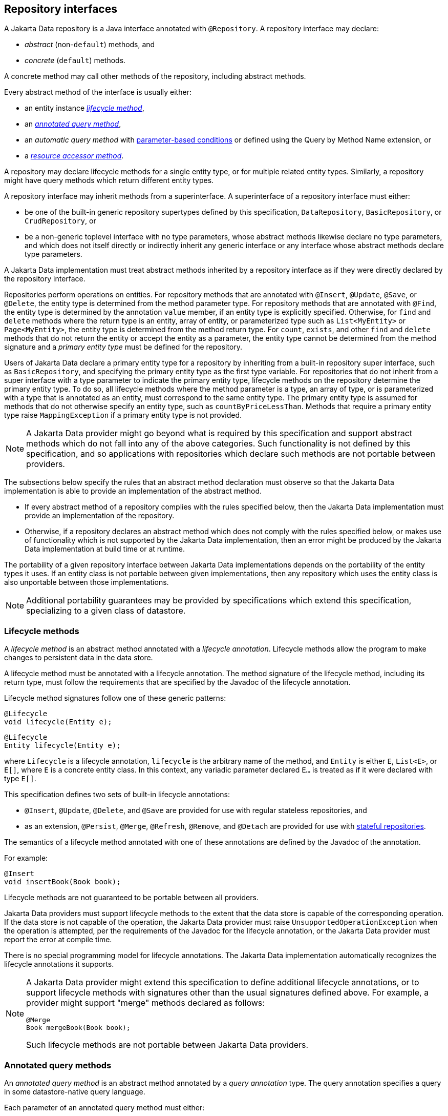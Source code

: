 // Copyright (c) 2022,2025 Contributors to the Eclipse Foundation
//
// This program and the accompanying materials are made available under the
// terms of the Eclipse Public License v. 2.0 which is available at
// http://www.eclipse.org/legal/epl-2.0.
//
// This Source Code may also be made available under the following Secondary
// Licenses when the conditions for such availability set forth in the Eclipse
// Public License v. 2.0 are satisfied: GNU General Public License, version 2
// with the GNU Classpath Exception which is available at
// https://www.gnu.org/software/classpath/license.html.
//
// SPDX-License-Identifier: EPL-2.0 OR GPL-2.0 WITH Classpath-exception-2.0

== Repository interfaces

A Jakarta Data repository is a Java interface annotated with `@Repository`.
A repository interface may declare:

- _abstract_ (non-`default`) methods, and
- _concrete_ (`default`) methods.

A concrete method may call other methods of the repository, including abstract methods.

Every abstract method of the interface is usually either:

- an entity instance <<Lifecycle methods,_lifecycle method_>>,
- an <<Annotated query methods,_annotated query method_>>,
- an _automatic query method_ with <<Parameter-based automatic query methods,parameter-based conditions>> or defined using the Query by Method Name extension, or
- a <<Resource accessor methods,_resource accessor method_>>.

A repository may declare lifecycle methods for a single entity type, or for multiple related entity types.
Similarly, a repository might have query methods which return different entity types.

A repository interface may inherit methods from a superinterface.
A superinterface of a repository interface must either:

- be one of the built-in generic repository supertypes defined by this specification, `DataRepository`, `BasicRepository`, or `CrudRepository`, or
- be a non-generic toplevel interface with no type parameters, whose abstract methods likewise declare no type parameters, and which does not itself directly or indirectly inherit any generic interface or any interface whose abstract methods declare type parameters.

A Jakarta Data implementation must treat abstract methods inherited by a repository interface as if they were directly declared by the repository interface.

Repositories perform operations on entities. For repository methods that are annotated with `@Insert`, `@Update`, `@Save`, or `@Delete`, the entity type is determined from the method parameter type. For repository methods that are annotated with `@Find`, the entity type is determined by the annotation `value` member, if an entity type is explicitly specified. Otherwise, for `find` and `delete` methods where the return type is an entity, array of entity, or parameterized type such as `List<MyEntity>` or `Page<MyEntity>`, the entity type is determined from the method return type.  For `count`, `exists`, and other `find` and `delete` methods that do not return the entity or accept the entity as a parameter, the entity type cannot be determined from the method signature and a _primary entity type_ must be defined for the repository.

Users of Jakarta Data declare a primary entity type for a repository by inheriting from a built-in repository super interface, such as `BasicRepository`, and specifying the primary entity type as the first type variable. For repositories that do not inherit from a super interface with a type parameter to indicate the primary entity type, lifecycle methods on the repository determine the primary entity type. To do so, all lifecycle methods where the method parameter is a type, an array of type, or is parameterized with a type that is annotated as an entity, must correspond to the same entity type. The primary entity type is assumed for methods that do not otherwise specify an entity type, such as `countByPriceLessThan`. Methods that require a primary entity type raise `MappingException` if a primary entity type is not provided.


NOTE: A Jakarta Data provider might go beyond what is required by this specification and support abstract methods which do not fall into any of the above categories. Such functionality is not defined by this specification, and so applications with repositories which declare such methods are not portable between providers.

The subsections below specify the rules that an abstract method declaration must observe so that the Jakarta Data implementation is able to provide an implementation of the abstract method.

- If every abstract method of a repository complies with the rules specified below, then the Jakarta Data implementation must provide an implementation of the repository.
- Otherwise, if a repository declares an abstract method which does not comply with the rules specified below, or makes use of functionality which is not supported by the Jakarta Data implementation, then an error might be produced by the Jakarta Data implementation at build time or at runtime.

The portability of a given repository interface between Jakarta Data implementations depends on the portability of the entity types it uses.
If an entity class is not portable between given implementations, then any repository which uses the entity class is also unportable between those implementations.

NOTE: Additional portability guarantees may be provided by specifications which extend this specification, specializing to a given class of datastore.

=== Lifecycle methods

A _lifecycle method_ is an abstract method annotated with a _lifecycle annotation_.
Lifecycle methods allow the program to make changes to persistent data in the data store.

A lifecycle method must be annotated with a lifecycle annotation. The method signature of the lifecycle method, including its return type, must follow the requirements that are specified by the Javadoc of the lifecycle annotation.

Lifecycle method signatures follow one of these generic patterns:

[source,java]
----
@Lifecycle
void lifecycle(Entity e);
----

[source,java]
----
@Lifecycle
Entity lifecycle(Entity e);
----

where `Lifecycle` is a lifecycle annotation, `lifecycle` is the arbitrary name of the method, and `Entity` is either `E`, `List<E>`, or `E[]`, where `E` is a concrete entity class.
In this context, any variadic parameter declared `E...` is treated as if it were declared with type ``E[]``.

This specification defines two sets of built-in lifecycle annotations:

- `@Insert`, `@Update`, `@Delete`, and `@Save` are provided for use with regular stateless repositories, and
- as an extension, `@Persist`, `@Merge`, `@Refresh`, `@Remove`, and `@Detach` are provided for use with <<Stateful repositories,stateful repositories>>.

The semantics of a lifecycle method annotated with one of these annotations are defined by the Javadoc of the annotation.

For example:

[source,java]
----
@Insert 
void insertBook(Book book);
----

Lifecycle methods are not guaranteed to be portable between all providers.

Jakarta Data providers must support lifecycle methods to the extent that the data store is capable of the corresponding operation. If the data store is not capable of the operation, the Jakarta Data provider must raise `UnsupportedOperationException` when the operation is attempted, per the requirements of the Javadoc for the lifecycle annotation, or the Jakarta Data provider must report the error at compile time.

There is no special programming model for lifecycle annotations.
The Jakarta Data implementation automatically recognizes the lifecycle annotations it supports.

[NOTE]
====
A Jakarta Data provider might extend this specification to define additional lifecycle annotations, or to support lifecycle methods with signatures other than the usual signatures defined above. For example, a provider might support "merge" methods declared as follows:

[source,java]
----
@Merge
Book mergeBook(Book book);
----

Such lifecycle methods are not portable between Jakarta Data providers.
====

=== Annotated query methods

An _annotated query method_ is an abstract method annotated by a _query annotation_ type.
The query annotation specifies a query in some datastore-native query language.

Each parameter of an annotated query method must either:

- have exactly the same name and type as a named parameter of the query,
- have exactly the same type and position within the parameter list of the method as a positional parameter of the query, or
- be of type `Limit`, `Order`, `PageRequest`, or `Sort`.

A repository with annotated query methods with named parameters must be compiled so that parameter names are preserved in the class file (for example, using `javac -parameters`), or the parameter names must be specified explicitly using the `@Param` annotation.

An annotated query method must not also be annotated with a lifecycle annotation.

The return type of the annotated query method must be consistent with the result type of the query specified by the query annotation.

[NOTE]
====
The result type of a query depends on datastore-native semantics, and so the return type of an annotated query method cannot be specified here.
However, Jakarta Data implementations are strongly encouraged to support the following return types:

- for a query which returns a single result of type `T`, the type `T` itself, or `Optional<T>`,
- for a query which returns many results of type `T`, the types `List<T>`, `Page<T>`, and `T[]`.

Furthermore, implementations are encouraged to support `void` as the return type for a query which never returns a result.
====

This specification defines the built-in `@Query` annotation, which may be used to specify a query written in the <<Jakarta Data Query Language>> defined in the next chapter.

For example, using a named parameter:

[source,java]
----
@Query("where title like :title order by title asc, id asc")
Page<Book> booksByTitle(String title, PageRequest pageRequest);
----

[source,java]
----
@Query("where p.name = :prodname")
Optional<Product> findByName(@Param("prodname") String name);
----

Or, using a positional parameter:

[source,java]
----
@Query("delete from Book where isbn = ?1")
void deleteBook(String isbn);
----

Programs which make use of annotated query methods are not in general portable between providers.
However, when the `@Query` annotation specifies a query written in JDQL, the annotated query method is portable between providers to the extent to which its semantics can be implemented on the underlying data store.

[NOTE]
====
A Jakarta Data provider might extend this specification to define its own query annotation types.
For example, a provider might define a `@SQL` annotation for declaring queries written in SQL.
====

There is no special programming model for query annotations.
The Jakarta Data implementation automatically recognizes the query annotations it supports.

=== Parameter-based automatic query methods

A _parameter-based automatic query method_ is an abstract method annotated with an _automatic query annotation_.

Each automatic query method must be assigned an entity type. The rules for inferring the entity type depend on the semantics of the automatic query annotation. Typically:

- If the automatic query method returns an entity type, the method return type identifies the entity. For example, the return type might be `E`, `Optional<E>`, `E[]`, `Page<E>`, or `List<E>`, where `E` is an entity class. Then the automatic query method would be assigned the entity type `E`.
- If the query does not return an entity type, the entity assigned to the automatic query method is the primary entity type of the repository.

Jakarta Data infers a query based on the parameters of the method. Each parameter must either:

- have exactly the same type and name as a persistent attribute of the entity class, or
- be of type `Limit`, `Order`, `PageRequest`, or `Sort`.

Parameter names map parameters to persistent attributes. A repository with parameter-based automatic query methods must either:

- be compiled so that parameter names are preserved in the class file (for example, using `javac -parameters`), or
- explicitly specify the name of the persistent attribute mapped by each parameter of an automatic query method using the `@By` annotation.

The attribute name specified using `@By` may be a compound name, as specified below in <<Persistent attribute names>>.

This specification defines the built-in automatic query annotations `@Find` and `@Delete`. The semantics of these annotations are specified in their Javadoc. Note that `@Delete` is _both_ a lifecycle annotation _and_ an automatic query annotation. The signature of a repository method annotated `@Delete` must be used to disambiguate the interpretation of the `@Delete` annotation.

For example:

[source,java]
----

@Find
Book bookByIsbn(String isbn);

@Find
List<Book> booksByYear(Year year, Sort<Book> order, Limit limit);

@Find
Page<Book> find(@By("year") Year publishedIn,
                @By("genre") Category type,
                Order<Book> sortBy,
                PageRequest pageRequest);
----

Automatic query methods annotated with `@Find` or `@Delete` _are_ portable between providers.

[NOTE]
====
A Jakarta Data provider might extend this specification to define its own automatic query annotation types.
In this case, an automatic query method is _not_ portable between providers.
====

=== Resource accessor methods

A _resource accessor method_ is a method with no parameters which returns a type supported by the Jakarta Data provider.
The purpose of this method is to provide the program with direct access to the data store.

For example, if the Jakarta Data provider is based on JDBC, the return type might be `java.sql.Connection` or `javax.sql.DataSource`.
Or, if the Jakarta Data provider is backed by Jakarta Persistence, the return type might be `jakarta.persistence.EntityManager`.

The Jakarta Data provider recognizes the connection types it supports and implements the method such that it returns an instance of the type of resource. If the resource type implements `java.lang.AutoCloseable` and the resource is obtained within the scope of a default method of the repository, then the Jakarta Data provider automatically closes the resource upon completion of the default method. If the method for obtaining the resource is invoked outside the scope of a default method of the repository, then the user is responsible for closing the resource instance.

[NOTE]
A Jakarta Data implementation might allow a resource accessor method to be annotated with additional metadata providing information about the connection.

For example:

[source,java]
----
Connection connection();

default void cleanup() {
    try (Statement s = connection().createStatement()) {
        s.executeUpdate("truncate table books");
    }
}
----

A repository may have at most one resource accessor method.

A repository which declares a resource accessor method with return type `jakarta.persistence.EntityManager` is always a <<Stateful repositories,stateful repository>>.

=== Conflicting repository method annotations

Annotations like `@Find`, `@Query`, `@Insert`, `@Update`, `@Delete`, and `@Save` are mutually-exclusive. A given method of a repository interface may have at most one:

- `@Find` annotation,
- lifecycle annotation, or
- query annotation.

If a method of a repository interface has more than one such annotation, the annotated repository method must raise
`UnsupportedOperationException` every time it is called. Alternatively, a Jakarta Data provider is permitted to
reject such a method declaration at compile time.


=== Special parameters for limits, sorting, and pagination

An <<Annotated query methods,annotated>>, <<Parameter-based automatic query methods,parameter-based>>, or Query by Method Name query method may have _special parameters_ of type `Limit`, `Order`, `Sort`, or `PageRequest` if the method return type indicates that the method may return multiple entities, that is, if the return type is:

- an array type,
- `List` or `Stream`, or
- `Page` or `CursoredPage`.

A special parameter controls which query results are returned to the caller of a repository method, or in what order the results are returned:

- a `Limit` allows the query results to be limited to a given range defined in terms of an offset and maximum number of results,
- a `Sort` or `Order` allows the query results to be sorted by a given entity attribute or list of attributes, respectively, and
- a `PageRequest` splits results into pages. A parameter of this type must be declared when the repository method returns a `Page` of results, as specified below in <<Offset-based pagination>>, or a `CursoredPage`, as specified in <<Cursor-based pagination>>.

A repository method must throw `UnsupportedOperationException` if it has:

- more than one parameter of type `PageRequest` or `Limit`,
- a parameter of type `PageRequest` and a parameter of type `Limit`,
- a `@First` annotation and a parameter of type `PageRequest` or `Limit`,
- a parameter of type `PageRequest` or `Limit`, in combination with the keyword `First`,
- a `@First` annotation, in combination with the keyword `First`,
- more than one parameter of type `Order`, or
- more than one parameter of type `Restriction`.

Alternatively, a Jakarta Data provider is permitted to reject such a repository method declaration at compile time.

A repository method must throw `DataException` if the database is incapable of ordering the query results using the given sort criteria.

The following example demonstrates the use of special parameters:

[source,java]
----
@Repository
public interface ProductRepository extends BasicRepository<Product, Long> {

    @Find
    Page<Product> findByName(String name, PageRequest pageRequest, Order<Product> order);

    @Query("where name like :pattern")
    List<Product> findByNameLike(String pattern, Limit max, Sort<?>... sorts);

}
----

An instance of `Sort` may be obtained by specifying an entity attribute name:

[source,java]
----
Sort nameAscending = Sort.asc("name");
----

Even better, the <<Type-safe access to entity attributes,static metamodel>> may be used to obtain an instance of `Sort` in a typesafe way:

[source,java]
----
Sort<Employee> nameAscending = _Employee.name.asc();
----

This `PageRequest` specifies a starting page and maximum page size:

[source,java]
----
PageRequest pageRequest = PageRequest.ofPage(1).size(20);
List<Product> first20 = products.findByName(name, pageRequest,
                            Order.by(_Product.price.desc(),
                                     _Product.id.asc()));
----

=== Precedence of sort criteria

The specification defines different ways of providing sort criteria on queries. This section discusses how these different mechanisms relate to each other.

==== Sort criteria within query language

Sort criteria can be hard-coded directly within query language by making use of the `@Query` annotation. A repository method that is annotated with `@Query` with a value that contains an `ORDER BY` clause (or query language equivalent) must not provide sort criteria via the other mechanisms.

A repository method that is annotated with `@Query` with a value that does not contain an `ORDER BY` clause and ends with a `WHERE` clause (or query language equivalents to these) can use other mechanisms that are defined by this specification for providing sort criteria.

==== Static mechanisms for sort criteria

Sort criteria are provided statically for a repository method by using the `OrderBy` keyword or by annotating the method with one or more `@OrderBy` annotations. The `OrderBy` keyword cannot be intermixed with the `@OrderBy` annotation or the `@Query` annotation. Static sort criteria takes precedence over dynamic sort criteria in that static sort criteria are evaluated first. When static sort criteria sorts entities to the same position, dynamic sort criteria are applied to further order those entities.

==== Dynamic mechanisms for sort criteria

Sort criteria are provided dynamically to repository methods either via `Sort` parameters or via a `Order` parameter that has one or more `Sort` values.

==== Examples of sort criteria precedence

In the following examples, the query results are sorted by `age`, using the dynamic sorting criteria passed to the `sorts` parameter to break ties between records with the same `age`.

[source,java]
----
@Query("WHERE u.age > ?1")
@OrderBy(_User.AGE)
Page<User> findByNamePrefix(String namePrefix,
                            PageRequest pagination,
                            Order<User> sorts);
----

[source,java]
----
@Query("WHERE u.age > ?1")
@OrderBy(_User.AGE)
List<User> findByNamePrefix(String namePrefix, Sort<?>... sorts);
----

=== Pagination in Jakarta Data

Dividing up large sets of data into pages is a beneficial strategy for data access and retrieval in many applications, including those developed in Java. Pagination helps improve the efficiency of handling large datasets in a way that is also user-friendly. In Jakarta Data, APIs are provided to help Java developers efficiently manage and navigate through data.

Jakarta Data supports two types of pagination: offset-based and cursor-based. These approaches differ in how they manage and retrieve paginated data:

Offset pagination is the more traditional form based on position relative to the first record in the dataset. It is typically used with a fixed page size, where a specified number of records is retrieved starting from a given offset position.

Cursor-based pagination, also known as seek method or keyset pagination, uses a unique key or unique combination of values (referred to as the key) to navigate the dataset relative to the first or last record of the current page. Cursor-based pagination is typically used with fixed page sizes but can accommodate varying the page size if desired. It is more robust when dealing with datasets where the underlying data might change and offers the the potential for improved performance by avoiding the need to scan records prior to the cursor.


The critical differences between offset-based and cursor-based pagination lie in their retrieval methods:

- Offset-based pagination uses a fixed page size and retrieves data based on page number and size.
- Cursor-based pagination relies on a unique key or unique combination of values (the key) for an entity relative to which it determines the next page or previous page.

==== Offset-based pagination

Offset pagination is a popular method for managing and retrieving large datasets efficiently. It is based on dividing the dataset into pages containing a specified number of elements. This method allows developers to retrieve a subset of the dataset by identifying the page number and the maximum number of elements per page.

Offset pagination is motivated by the need to provide efficient navigation through large datasets. Loading an entire dataset into memory at once can be resource-intensive and lead to performance issues. By breaking the dataset into smaller, manageable pages, offset pagination improves performance, reduces resource consumption, and enhances the overall user experience.

Offset pagination offers several key features that make it a valuable approach for managing and retrieving large datasets in a controlled and efficient manner:

- _Page size:_ The maximum number of elements to be included in each page is known as the page size. This parameter determines the subset of data retrieved with each pagination request.

- _Page number:_ The page number indicates which subset of the dataset to retrieve. It typically starts from 1, representing the first page, and increments with each subsequent page.

- _Efficient navigation:_ Offset pagination allows efficient dataset navigation. By specifying the desired page and page size, developers can control the data retrieved, optimizing memory usage and processing time.

- _Sequential order:_ Elements are retrieved sequentially based on predefined criteria, such as ascending or descending order of a specific attribute, like an ID.

===== Requirements when using offset pagination

The following requirements must be met when using offset-based pagination:

* The repository method signature must return `Page`. A repository method with return type of `Page` must raise `UnsupportedOperationException` if the database is incapable of offset pagination.
* The repository method signature must accept a `PageRequest` parameter.
* Sort criteria must be provided and should be minimal.
* The combination of provided sort criteria must define a deterministic ordering of entities.
* The entities within each page must be ordered according to the provided sort criteria.
* If `PageRequest.requestTotal()` returns `true`, the `Page` should contain accurate information about the total number of pages and total number of elements across all pages. Otherwise, if `PageRequest.requestTotal()` returns `false`, the operations `Page.totalElements()` and `Page.totalPages()` throw `IllegalStateException`.
* Except for the highest numbered page, the Jakarta Data provider must return full pages consisting of the maximum page size number of entities.
* Page numbers for offset pagination are computed by taking the entity's 1-based offset after sorting, dividing it by the maximum page size, and rounding up. For example, the 52nd entity is on page 6 when the maximum page size is 10, because 52 / 10 rounded up is 6. Note that the first page number is always 1.

===== Scenario: Person entity and People repository

Consider a scenario with a `Person` entity and a corresponding `People` repository:

[source,java]
----

public class Person {
    private Long id;
    private String name;
}

@Repository
public interface People extends BasicRepository<Person, Long> {
}
----



The dataset contains the following elements:

[source,json]
----
[
   {"id":1, "name":"Lin Le Marchant"},
   {"id":2, "name":"Corri Davidou"},
   {"id":3, "name":"Alyse Dadson"},
   {"id":4, "name":"Orelle Roughey"},
   {"id":5, "name":"Jaquith Wealthall"},
   {"id":6, "name":"Boothe Martinson"},
   {"id":7, "name":"Patten Bedell"},
   {"id":8, "name":"Danita Pilipyak"},
   {"id":9, "name":"Harlene Branigan"},
   {"id":10, "name":"Boothe Martinson"}
]
----


Code Execution:

[source,java]
----

@Inject
People people;

Page<Person> page =
        people.findAll(PageRequest.ofPage(1).size(2),
                       Order.by(Sort.asc("id")));
----

Resulting Page Content:

[source,json]
----
[
   {"id":1, "name":"Lin Le Marchant"},
   {"id":2, "name":"Corri Davidou"}
]
----


Next Page Execution:

[source,java]
----
if (page.hasNext()) {
   PageRequest nextPageRequest = page.nextPageRequest();
   Page<Person> page2 = people.findAll(nextPageRequest,
                                       Order.by(Sort.asc("id")));
}
----


Resulting Page Content:

[source,json]
----
[
   {"id":3, "name":"Alyse Dadson"},
   {"id":4, "name":"Orelle Roughey"}
]
----


In this scenario, each page represents a subset of the dataset, and developers can navigate through the pages efficiently using offset pagination.

Offset pagination is a valuable tool for Java developers when dealing with large datasets, providing control, efficiency, and a seamless user experience.

==== Cursor-based pagination

Cursor-based pagination aims to reduce missed and duplicate results across pages by querying relative to the observed values of entity attributes that constitute the sorting criteria. Cursor-based pagination can also offer an improvement in performance because it avoids fetching and ordering results from prior pages by causing those results to be non-matching. A Jakarta Data provider appends additional conditions to the query and tracks cursor-based values automatically when `CursoredPage` is used as the repository method return type. The application invokes `nextPageRequest` or `previousPageRequest` on the `CursoredPage` to obtain a `PageRequest` which keeps track of the cursor-based values.

For example,

[source,java]
----
@Repository
public interface CustomerRepository extends BasicRepository<Customer, Long> {
    @Find
    @OrderBy(_Customer.LAST_NAME)
    @OrderBy(_Customer.FIRST_NAME)
    @OrderBy(_Customer.ID)
    CursoredPage<Customer> findByZipcode(int zipcode, PageRequest pageRequest);
}
----

You can obtain the initial page relative to an offset and subsequent pages relative to the last entity of the current page as follows,

[source,java]
----
PageRequest pageRequest = PageRequest.ofSize(50);
Page<Customer> page =
        customers.findByZipcode(55901, pageRequest);
if (page.hasNext()) {
  pageRequest = page.nextPageRequest();
  page = customers.findByZipcode(55901, pageRequest);
  ...
}
----

Or you can obtain the next (or previous) page relative to a known entity,

[source,java]
----
Customer c = ...
PageRequest p = PageRequest.ofPage(10)
                           .size(50)
                           .afterCursor(Cursor.forKey(c.lastName, c.firstName, c.id));
page = customers.findByZipcode(55902, p);
----

The sort criteria for a repository method that performs cursor-based pagination must uniquely identify each entity and must be provided by:

* the `@OrderBy` annotation or annotations of the repository method,
* `Order` or `Sort` parameters of the repository method, or
* an `OrderBy` in Query by Method Name.

The values of the entity attributes of the combined sort criteria define the cursor for cursor-based cursor based pagination. Within the cursor, each entity attribute has the same sorting and order of precedence that it has within the combined sort criteria.

===== Example of appending to queries for cursor-based pagination

Without cursor-based pagination, a Jakarta Data provider that is based on Jakarta Persistence might compose the following JPQL for the `findByZipcode()` repository method from the prior example:

[source,jpaql]
----
FROM Customer
WHERE zipCode = ?1
ORDER BY lastName ASC, firstName ASC, id ASC
----

When cursor-based pagination is used, the keys values from the `Cursor` of the `PageRequest` are available as query parameters, allowing the Jakarta Data provider to append additional query conditions. For example,

[source,jpaql]
----
FROM Customer
WHERE (zipCode = ?1)
  AND (
         lastName > ?2
      OR lastName = ?2 AND firstName > ?3
      OR lastName = ?2 AND firstName = ?3 AND id > ?4
  )
ORDER BY lastName ASC, firstName ASC, id ASC
----

===== Avoiding missed and duplicate results

Because searching for the next page of results is relative to a last known position, it is possible with cursor-based pagination to allow some types of updates to data while pages are being traversed without causing missed results or duplicates to appear. If you add entities to a prior position in the traversal of pages, the shift forward of numerical position of existing entities will not cause duplicates entities to appear in your continued traversal of subsequent pages because cursor-based pagination does not query based on a numerical position. If you remove entities from a prior position in the traversal of pages, the shift backward of numerical position of existing entities will not cause missed entities in your continued traversal of subsequent pages because keyset pagination does not query based on a numerical position.

Other types of updates to data, however, will cause duplicate or missed results. If you modify entity attributes which are used as the sort criteria, cursor-based pagination cannot prevent the same entity from appearing again or never appearing due to the altered values. If you add an entity that you previously removed, whether with different values or the same values, cursor-based pagination cannot prevent the entity from being missed or possibly appearing a second time due to its changed values.

===== Restrictions on use of cursor-based pagination

* The repository method signature must return `CursoredPage`. A repository method with return type of `CursoredPage` must raise `UnsupportedOperationException` if the database is incapable of cursor-based pagination.
* The contents of the `CursoredPage` returned by the repository method must be entities, not entity attributes, records containing a subset of entity attributes, or any other values that are not the entity itself.
* The repository method signature must accept a `PageRequest` parameter.
* Sort criteria must be provided and should be minimal.
* The combination of provided sort criteria must uniquely identify each entity such that the sort criteria defines a deterministic ordering of entities.
* The entities within each page must be ordered according to the provided sort criteria.
* Page numbers for cursor-based pagination are estimated relative to prior page requests or the observed absence of further results and are not accurate. Page numbers must not be relied upon when using cursor-based pagination.
* Page totals and result totals are not accurate for cursor-based pagination and must not be relied upon.
* A next or previous page can end up being empty. You cannot obtain a next or previous `PageRequest` from an empty page because there are no key values relative to which to query.
* A repository method that is annotated with `@Query` and performs cursor-based pagination must omit the `ORDER BY` clause from the provided query and instead must supply the sort criteria via `@OrderBy` annotations or `Sort` criteria of `PageRequest`. The provided query must end with a `WHERE` clause to which additional conditions can be appended by the Jakarta Data provider. The Jakarta Data provider is not expected to parse query text that is provided by the application.

===== Cursor-based pagination example with sorts

Here is an example where an application uses `@Query` to provide a partial query to which the Jakarta Data provider can generate and append additional query conditions and an `ORDER BY` clause.

[source,java]
----
@Repository
public interface CustomerRepository extends BasicRepository<Customer, Long> {
    @Query("WHERE totalSpent / totalPurchases > ?1")
    CursoredPage<Customer> withAveragePurchaseAbove(float minimum,
                                                    PageRequest pageRequest,
                                                    Order<Customer> sorts);
}
----

Example traversal of pages:

[source,java]
----
Order<Customer> order = 
        Order.by(_Customer.yearBorn.desc(),
                 _Customer.name.asc(),
                 _Customer.id.asc());
PageRequest pageRequest = PageRequest.ofSize(25);
do {
    page = customers.withAveragePurchaseAbove(50.0f, pageRequest, order);
    ...
    if (page.hasNext()) {
        pageRequest = page.nextPageRequest();
    }
}
while (page.hasNext());
----

===== Example with before/after cursor

In this example, the application uses a cursor to request pages in forward and previous direction from a specific value, which is the price for a matching product.

[source,java]
----
@Repository
public interface Products extends CrudRepository<Product, Long> {
    @Query("where name like ?1")
    CursoredPage<Product> findByNameLike(String namePattern,
                                         PageRequest pageRequest,
                                         Order<Product> sorts);
}
----

Obtaining the next 10 products that cost $50.00 or more:

[source,java]
----
float priceMidpoint = 50.0f;
Order<Product> order =
        Order.by(_Product.price.asc(),
                 _Product.id.asc());
PageRequest pageRequest =
        PageRequest.ofPage(5)
                   .size(10)
                   .afterCursor(Cursor.forKey(priceMidpoint, 0L));
CursoredPage<Product> moreExpensive =
        products.findByNameLike(pattern, pageRequest, order);
----

Obtaining the previous 10 products:

[source,java]
----
pageRequest =
        moreExpensive.hasContent() && moreExpensive.hasPrevious()
                ? moreExpensive.previousPageRequest()
                : pageRequest.beforeCursor(Cursor.forKey(priceMidpoint, 1L));
CursoredPage<Product> lessExpensive =
        products.findByNameLike(pattern, pageRequest, order);
----

===== Example with combined sort criteria

In this example, the application uses `OrderBy` to define a subset of the sort criteria during development time, but also uses `Sort` to dynamically determine more fine-grained sorting when all of the static sort criteria matches. In this case the repository query is written to always order `Car` entities with a vehicle condition of `VehicleCondition.NEW` ahead of those with `VehicleCondition.USED`.

[source,java]
----
@Repository
public interface Products extends CrudRepository<Product, Long> {
    @Find
    @OrderBy(_Car.VEHICLE_CONDITION)
    CursoredPage<Car> find(@By(_Car.MAKE) String manufacturer,
                           @By(_Car.MODEL) String model,
                           PageRequest pageRequest,
                           Order<Car> sorts);
}
----

The above criteria does not uniquely identify `Car` entities. After sorting on the vehicle condition, finer grained sorting is provided dynamically by the `Order`, in this case the vehicle price followed by the unique Vehicle Identification Number (VIN). It is a good practice for the final sort criterion to be a unique identifier of the entity to ensure a deterministic ordering.

[source,java]
----
Order<Car> order = Order.by(_Car.price.desc(),
                            _Car.vin.asc())
PageRequest page1Request = PageRequest.ofSize(25);
CursoredPage<Car> page1 =
        cars.find(make, model, page1Request, order);
----

The query results are ordered first by vehicle condition. All resulting entities with the same vehicle condition are subsequently ordered by their price in descending order. All resulting entities with the same vehicle condition and price are ordered alphabetically by their VIN. The end user requests the next page of results. If the application still has access to the page at this point, it can use `page.nextPageRequest()` to obtain a request for the next page of results. In this case, the Jakarta Data provider computes the cursor from the vehicle condition, price, and VIN of the final `Car` entity of the page and includes the cursor in the resulting `PageRequest` instance. Alternatively, the application does not need access to the page if it obtained the cursor or the vehicle condition, price, and VIN values that make up the cursor. In this case, it can construct a new `PageRequest`,

[source,java]
----
PageRequest page2Request = PageRequest
             .ofPage(2) // cosmetic when using a cursor
             .size(25)
             .afterCursor(Cursor.forKey(lastCar.vehicleCondition,
                                        lastCar.price,
                                        lastCar.vin));
CursoredPage<Car> page2 =
        cars.find(make, model, page2Request, order);
----

===== Scenario: Person Entity and People Repository

This cursor-based pagination scenario uses the same `Person` entity and example dataset from the offset-based pagination scenario, but orders it by `name` and then by `id`,

[source,json]
----
[
   {"id":3, "name":"Alyse Dadson"},
   {"id":6, "name":"Boothe Martinson"},
   {"id":10, "name":"Boothe Martinson"},
   {"id":2, "name":"Corri Davidou"},
   {"id":8, "name":"Danita Pilipyak"},
   {"id":9, "name":"Harlene Branigan"},
   {"id":5, "name":"Jaquith Wealthall"},
   {"id":1, "name":"Lin Le Marchant"},
   {"id":4, "name":"Orelle Roughey"},
   {"id":7, "name":"Patten Bedell"}
]
----

[source,java]
----
@Repository
public interface People extends BasicRepository<Person, Long> {
    @Find
    CursoredPage<Person> findAll(PageRequest pagination,
                                 Order<Person> sorts);
}
----

Code Execution:

[source,java]
----
@Inject
People people;

Order<Person> order = Order.by(Sort.asc("name"),
                               Sort.asc("id");
PageRequest firstPageRequest = PageRequest.ofSize(4);
CursoredPage<Person> page =
        people.findAll(firstPageRequest, order);
----

Resulting Page Content:

[source,json]
----
[
   {"id":3, "name":"Alyse Dadson"},
   {"id":6, "name":"Boothe Martinson"},
   {"id":10, "name":"Boothe Martinson"},
   {"id":2, "name":"Corri Davidou"}
]
----


Deletion of an Entity:

----
// The user decides to remove one of the entities that has the same name,
people.deleteById(10);
----


Next Page Execution:

[source,java]
----
if (page.hasNext()) {
   PageRequest nextPageRequest = page.nextPageRequest();
   CursoredPage<Person> page2 = people.findAll(nextPageRequest, order);
}
----


Resulting Page Content:

[source,json]
----
[
   {"id":8, "name":"Danita Pilipyak"},
   {"id":9, "name":"Harlene Branigan"},
   {"id":5, "name":"Jaquith Wealthall"},
   {"id":1, "name":"Lin Le Marchant"}
]
----

It should be noted, the above result is different than what would be retrieved with offset-based pagination, where the removal of an entity from the first page shifts the offset for entries 5 through 8 to start from `{"id":9, "name":"Harlene Branigan"}`, skipping over `{"id":8, "name":"Danita Pilipyak"}` that becomes offset position 4 after the removal. Cursor-based pagination does not skip the entity because it queries relative to a cursor position, starting from the next entity after `{"id":2, "name":"Corri Davidou"}`.

=== Precedence of repository methods

The following order, with the lower number having higher precedence, is used when interpreting the meaning of repository methods.

1. If the method is a Java `default` method, then its provided implementation is used.
2. If the method has a <<Resource accessor methods,_resource accessor method_>> return type recognized by the Jakarta Data provider, then the method is implemented as a resource accessor method.
3. If the method is annotated with a <<Annotated query methods,query annotation>> recognized by the Jakarta Data provider, such as `@Query`, then the method is implemented to execute the query specified by the query annotation.
4. If the method is annotated with an <<Parameter-based automatic query methods,automatic query annotation>>, such as `@Find`, or with a <<Lifecycle methods,lifecycle annotation>> declaring the type of operation, for example, with `@Insert`, `@Update`, `@Save`, or `@Delete`, and the provider recognizes the annotation, then the annotation determines how the method is implemented, possibly with the help of other annotations present on the method parameters, for example, any `@By` annotations of the parameters.
5. If the method is named according to the conventions of _Query by Method Name_, then the method is implemented according to the Query by Method Name extension to this specification.

A repository method that does not fit any of the above patterns and is not handled as a vendor-specific extension to the specification must either result in an error at build time or raise `UnsupportedOperationException` at runtime.

=== Null arguments to repository methods

When a repository method is called with a null value as an argument to one of its parameters, the repository implementation might throw an exception:

- when a <<_lifecycle_methods,lifecycle method>> is called with a null entity instance, the repository implementation must throw `NullPointerException`, or
- when an <<_annotated_query_methods,annotated>> or <<_parameter_based_automatic_query_methods,parameter-based>> query method is called with a null argument, the repository implementation is permitted, but not required, to throw an appropriate exception type.

NOTE: The behavior of a query method when the method is called with a null argument is not defined by this specification, and is not portable between Jakarta Data providers.

==== Restriction parameters

The `Restriction<T>` type is a special parameter used to dynamically construct queries in a fluent and type-safe manner. Valid as parameters to methods that perform queries, such as methods annotated `@Find` or `@Delete`, restrictions allow the application to define additional conditions programmatically, often using a generated metamodel class (see <<metamodel-java-processor>>).

When using `Restriction<T>` in repository methods:

- The use of `Restriction<T>` is only considered valid in portable applications when used as a parameter to methods annotated with `@Find`, `@Delete`, or `@Query`. Methods using `Restriction<T>` without one of these annotations are not covered by the specification. Jakarta Data providers may reject such methods by throwing an `UnsupportedOperationException`.
- The filtering defined by the `@Query` annotation or the parameters of methods annotated with `@Find` or `@Delete` is combined with any additional filtering specified by a `Restriction<T>` parameter.

This specification defines support for the `Restriction<T>` parameter only on methods annotated with `@Find`, `@Delete`, or `@Query`.

[NOTE]
====
Using `Restriction<T>` on other method types is outside the scope of this specification and may result in undefined behavior.
====

For example:

[source,java]
----
@Find
List<Product> search(Restriction<Product> restriction);

@Query("WHERE (product.numAvailable > 0)")
Page<Product> findAvailable(Restriction<Product> restriction, PageRequest pageRequest, Order<Product> order);
----

The following is *invalid* because the method does not follow the Query by Method Name pattern of supplying a parameter per condition defined by the method name, nor does the method have an annotation that allows a `Restriction` parameter to be used.

[source,java]
----
List<Product> findByName(Restriction<Product> restriction);
----

The example below shows a repository method that accepts a restriction to filter `Product` entities:

[source,java]
----
@Repository
public interface ProductRepository {
   @Find
   List<Product> search(@By(_Product.NAME) name, Restriction<Product> restriction);

   @Find
   List<Product> search(Restriction<Product> restriction);
}
...
List<Product> redPencils = products.search("pencil", _Product.color.equalTo(Color.RED));
List<Product> expensivePencils = products.search("pencil", _Product.price.greaterThan(BigDecimal.TEN));
List<Product> expensiveItems = products.search(_Product.price.greaterThan(BigDecimal.TEN));
----

To combine multiple conditions, use the static methods `Restrict.all(...)` or `Restrict.any(...)`. These allow you to express conjunctions (AND) or disjunctions (OR) in a fluent way:

[source,java]
----
List<String> expensiveRedPencils = products.search(
    "pencil",
    Restrict.all(
        _Product.color.equalTo(Color.RED),
        _Product.price.greaterThan(BigDecimal.TEN)
    )
);
----


Valid method signatures include:

[source,java]
----
public interface ProductRepository {

    @Find
    List<Product> search(Restriction<Product> restriction);

    @Find
    Page<Product> search(Restriction<Product> restriction, PageRequest pageRequest, Order<Product> order);

    @Find
    List<Product> search(Restriction<Product> restriction, Sort<Product> order);

    @Query("WHERE (product.numAvailable > 0)")
    List<Product> search(Restriction<Product> restriction, Order<Product> order);

    @Find
    @OrderBy(_Product.PRICE)
    List<Product> byPriceAsc(Restriction<Product> restriction);

    @Find
    @OrderBy(_Product.PRICE)
    @OrderBy(_Product.ID)
    CursoredPage<Product> cursoredPage(Restriction<Product> restriction, PageRequest pageRequest);

    @Find
    @OrderBy(_Product.PRICE)
    @OrderBy(_Product.ID)
    Page<Product> page(Restriction<Product> restriction, PageRequest pageRequest);
}
----

[NOTE]
====
- `Restriction<T>` instances are immutable and can be reused across multiple repository calls without side effects.

- Passing `null` as the `Restriction<T>` argument results in a `NullPointerException`.
====


=== Asynchronous repositories

An _asynchronous repository method_ is a repository method which returns an object representing a value which will eventually be obtained from the database, but which might not yet be available.
An asynchronous repository method is permitted to return such an object immediately, and access the database asynchronously.

An asynchronous repository method has a signature of form:

[source,java]
F<R> m(P1 p1, P2 p2, ...)

where:

- `R m(P1 p1, P2 p2, ...)` is a legal repository method signature according to the previous sections of this chapter, or, in the special case that `R` is the type `java.lang.Void`, `void m(P1 p1, P2 p2, ...)` is a legal repository method signature according to the previous sections of this chapter, and
- `F` is a parameterized type representing a value which might not yet have been computed and which is supported by the Jakarta Data provider.

NOTE: Every Jakarta Data provider is encouraged, but not required, to support asynchronous repository methods returning `java.util.concurrent.CompletionStage`.

NOTE: A repository method annotated with the `@Asynchronous` annotation from the Jakarta Concurrency specification is permitted to declare the return type `java.util.concurrent.CompletionStage`. 
In this case, the Jakarta Data provider must synchronously return an already-completed `CompletionStage` so that the Jakarta Concurrency provider is able to control the asynchronous behavior.

For example, the following is an asynchronous parameter-based query method that relies on the Jakarta Concurrency `@Asynchronous` interceptor to control the asynchronous behavior:

[source,java]
----
@Asynchronous
@Find
CompletionStage<Book> bookByIsbn(String isbn);
----

This method is an asynchronous lifecycle method that relies on the Jakarta Data provider to control the asynchronous behavior:

[source,java]
----
@Insert
CompletionStage<Void> insertBook(Book book);
----


An _asynchronous repository_ is a repository which declares asynchronous repository methods.
A repository may declare a mixture of synchronous and asynchronous repository methods if every asynchronous method is annotated with the `@Asynchronous` annotation, so that Jakarta Concurrency provides the asynchronous behavior. 
Otherwise, the Jakarta Data provider is not required to support mixing synchronous and asynchronous repository methods within the same repository interface. 
The `@Asynchronous` annotation must not be used on repositories implemented using reactive streams.

NOTE: An asynchronous repository might be backed by a thread pool, or it might be implemented using reactive streams.
Such implementation details are concerns of the Jakarta Data provider, and are beyond the scope of this specification.

=== Stateful repositories

Repositories in Jakarta Data are usually stateless.
That is, the repository does not maintain any relationship with any entity instance across invocations of repository methods.
Any instance of an entity class may be passed to a method of a stateless repository which accepts the entity type.

A _stateful repository_ is a repository which maintains an association with a set of _managed_ entity instances.

- A stateful repository is backed by a _persistence context_, a set of managed entity instances in which at most one instance represents a given record in the database.
 An entity instance never belongs to multiple persistence contexts.
 The Jakarta Data implementation must ensure that a given persistence context never contains more than one entity instance representing the same record.
 Multiple repositories might share a persistence context.
 A persistence context is never shared across transactions.

- A query method of a stateful repository which returns an entity type always returns managed instances belonging to the persistence context associated with the repository.

- A <<Lifecycle methods, lifecycle method>> of a stateful repository must be annotated with a lifecycle annotation specific to the stateful model.
  The annotations `@Save`, `@Insert`, `@Update`, `@Delete` are used to define stateless repositories and must not be used to declare lifecycle methods of a stateful repository.
  Instead, this specification defines the special lifecycle annotations `@Persist`, `@Merge`, `@Refresh`, `@Remove`, and `@Detach` for declaring lifecycle methods of stateful repositories.

- A lifecycle method annotated `@Remove` or `@Refresh` only accepts managed entities associated with the persistence context underlying the repository.
 On the other hand, a method annotated `@Persist`, `@Merge`, or `@Detach` also accepts unmanaged entities.

- Any modification to the persistent state of a managed entity must be automatically detected by the Jakarta Data implementation and the corresponding database record must be automatically updated.
 The application program is not required to explicitly call a repository method after modifying a managed entity.

- Invocation of a lifecycle method or modification of the state of a managed entity might result in one or more records being inserted, updated, or deleted in the database.
 Such changes to the database do not typically happen synchronously with invocation of the lifecycle method, or immediately after modification of the managed entity.
 Instead, such changes are made when the persistence context is periodically _flushed_.

NOTE: This specification does not prescribe the timing of flush operations, but a flush typically happens before execution of a query or during the before completion phase of transaction commit.
An implementation of Jakarta Data should flush as needed to ensure that query results are consistent with the current state of the persistence context.

Support for stateful repositories is defined in the separate module `jakarta.data.stateful`.

